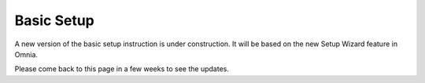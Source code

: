 Basic Setup
===========================================

A new version of the basic setup instruction is under construction. It will be based on the new Setup Wizard feature in Omnia.

Please come back to this page in a few weeks to see the updates.
